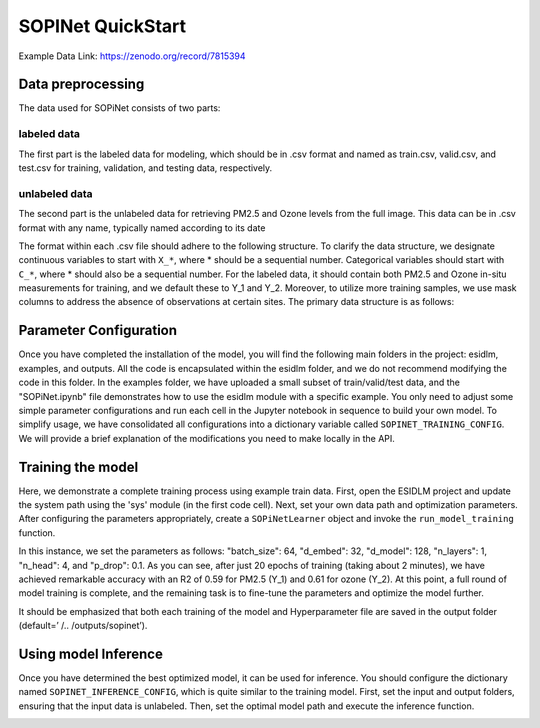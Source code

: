 ==================
SOPINet QuickStart
==================

Example Data Link: `https://zenodo.org/record/7815394 <https://zenodo.org/record/7815394>`_

Data preprocessing
----------------------

The data used for SOPiNet consists of two parts:

labeled data
++++++++++++

The first part is the labeled data for modeling, which should be in .csv format and named as train.csv, valid.csv, and test.csv for training, validation, and testing data, respectively.

unlabeled data
++++++++++++++

The second part is the unlabeled data for retrieving PM2.5 and Ozone levels from the full image. This data can be in .csv format with any name, typically named according to its date

The format within each .csv file should adhere to the following structure. To clarify the data structure, we designate continuous variables to start with ``X_*``, where * should be a sequential number. Categorical variables should start with ``C_*``, where * should also be a sequential number. For the labeled data, it should contain both PM2.5 and Ozone in-situ measurements for training, and we default these to Y_1 and Y_2. Moreover, to utilize more training samples, we use mask columns to address the absence of observations at certain sites. The primary data structure is as follows:

.. image:: ../../images/sopinet-tutorial-4.png
   :alt: sopinet-tutorial-4.png
   :align: center

Parameter Configuration
--------------------------

Once you have completed the installation of the model, you will find the following main folders in the project: esidlm, examples, and outputs. All the code is encapsulated within the esidlm folder, and we do not recommend modifying the code in this folder. In the examples folder, we have uploaded a small subset of train/valid/test data, and the "SOPiNet.ipynb" file demonstrates how to use the esidlm module with a specific example. You only need to adjust some simple parameter configurations and run each cell in the Jupyter notebook in sequence to build your own model. To simplify usage, we have consolidated all configurations into a dictionary variable called ``SOPINET_TRAINING_CONFIG``. We will provide a brief explanation of the modifications you need to make locally in the API.

Training the model
----------------------

Here, we demonstrate a complete training process using example train data. First, open the ESIDLM project and update the system path using the 'sys' module (in the first code cell). Next, set your own data path and optimization parameters. After configuring the parameters appropriately, create a ``SOPiNetLearner`` object and invoke the ``run_model_training`` function.

.. image:: ../../images/sopinet-tutorial-5.png
   :alt: sopinet-tutorial-5.png

In this instance, we set the parameters as follows: "batch_size": 64, "d_embed": 32, "d_model": 128, "n_layers": 1, "n_head": 4, and "p_drop": 0.1. As you can see, after just 20 epochs of training (taking about 2 minutes), we have achieved remarkable accuracy with an R2 of 0.59 for PM2.5 (Y_1) and 0.61 for ozone (Y_2). At this point, a full round of model training is complete, and the remaining task is to fine-tune the parameters and optimize the model further.

.. image:: ../../images/sopinet-tutorial-6.jpg
   :alt: sopinet-tutorial-6.jpg

It should be emphasized that both each training of the model and Hyperparameter file are saved in the output folder (default=’ /.. /outputs/sopinet’).

Using model Inference
------------------------

Once you have determined the best optimized model, it can be used for inference. You should configure the dictionary named ``SOPINET_INFERENCE_CONFIG``, which is quite similar to the training model. First, set the input and output folders, ensuring that the input data is unlabeled. Then, set the optimal model path and execute the inference function.

.. image:: ../../images/sopinet-tutorial-7.jpg
   :alt: sopinet-tutorial-7.jpg
